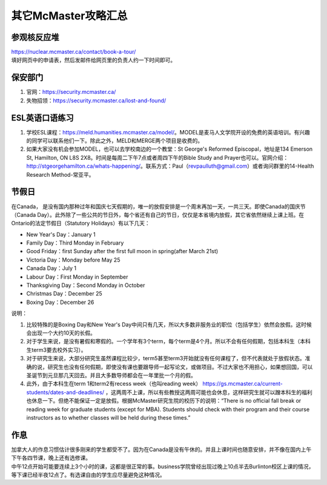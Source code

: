 ﻿其它McMaster攻略汇总
======================================
参观核反应堆
-----------------------------
| https://nuclear.mcmaster.ca/contact/book-a-tour/
| 填好网页中的申请表，然后发邮件给网页里的负责人约一下时间即可。

保安部门
-------------------------
1) 官网：https://security.mcmaster.ca/
2) 失物招领：https://security.mcmaster.ca/lost-and-found/

ESL英语口语练习
-------------------------
1) 学校ESL课程：https://meld.humanities.mcmaster.ca/model/。MODEL是麦马人文学院开设的免费的英语培训。有兴趣的同学可以联系他们一下。除此之外，MELD和MERGE两个项目是收费的。
2) 如果大家没有机会参加MODEL，也可以去学校南边的一个教堂：St George's Reformed Episcopal，地址是134 Emerson St, Hamilton, ON L8S 2X8。时间是每周二下午7点或者周四下午的Bible Study and Prayer也可以。官网介绍：http://stgeorgehamilton.ca/whats-happening/。联系方式：Paul（revpaulluth@gmail.com）或者询问群里的14-Health Research Method-常亚平。

节假日
---------------------------------
在Canada， 是没有国内那种过年和国庆七天假期的，唯一的放假安排是一个周末再加一天，一共三天。即使Canada的国庆节（Canada Day）。此外除了一些公共的节日外，每个省还有自己的节日，仅仅是本省境内放假，其它省依然继续上课上班。在Ontario的法定节假日（Statutory Holidays）有以下几天：

- New Year's Day：January 1
- Family Day：Third Monday in February
- Good Friday：first Sunday after the first full moon in spring(after March 21st)
- Victoria Day：Monday before May 25
- Canada Day：July 1
- Labour Day：First Monday in September
- Thanksgiving Day：Second Monday in October
- Christmas Day：December 25
- Boxing Day：December 26

说明：

1) 比较特殊的是Boxing Day和New Year's Day中间只有几天，所以大多数非服务业的职位（包括学生）依然会放假。这时候会出现一个大约10天的长假。
#) 对于学生来说，是没有暑假和寒假的。一个学年有3个term，每个term是4个月。所以不会有任何假期，包括本科生（本科生term3要去校外实习）。
#) 对于研究生来说，大部分研究生虽然课程比较少，term5甚至term3开始就没有任何课程了，但不代表就处于放假状态。准确的说，研究生也没有任何假期，即使没有课也要跟导师一起写论文，或做项目。不过大家也不用担心，如果想回国，可以圣诞节到元旦那几天回去。并且大多数导师都会在一年里批一个月的假。
#) 此外，由于本科生在term 1和term2有recess week（也叫reading week） https://gs.mcmaster.ca/current-students/dates-and-deadlines/ ，这两周不上课，所以有些教授这两周可能也会休息，这样研究生就可以蹭本科生的福利也休息一下。但绝不能保证一定是放假。根据McMaster研究生院的校历下的说明：“There is no official fall break or reading week for graduate students (except for MBA). Students should check with their program and their course instructors as to whether classes will be held during these times.”

作息
------------------
| 加拿大人的作息习惯估计很多刚来的学生都受不了。因为在Canada是没有午休的。并且上课时间也随意安排，并不像在国内上午下午各四节课，晚上还有选修课。
| 中午12点开始可能要连续上3个小时的课，这都是很正常的事。business学院曾经出现过晚上10点半去Burlinton校区上课的情况，等下课已经半夜12点了。有选课自由的学生应尽量避免这种情况。

